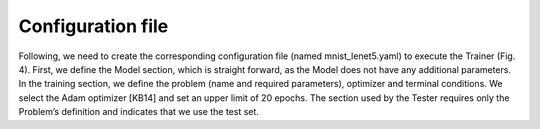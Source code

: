 Configuration file
-------------------


Following, we need to create the corresponding configuration file (named mnist_lenet5.yaml) to execute the Trainer (Fig. 4). 
First, we define the Model section, which is straight forward, as the Model does not have any additional parameters. 
In the training section, we define the problem (name and required parameters), optimizer and terminal conditions. 
We select the Adam optimizer [KB14] and set an upper limit of 20 epochs. 
The section used by the Tester requires only the Problem’s definition and indicates that we use the test set.
